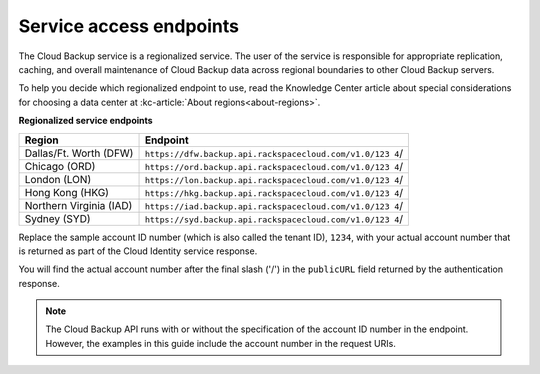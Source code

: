 .. _gsg-service-access-endpoints:

Service access endpoints
----------------------------------------------

The Cloud Backup service is a regionalized service. The user of the
service is responsible for appropriate replication, caching, and overall
maintenance of Cloud Backup data across regional boundaries to other
Cloud Backup servers.

To help you decide which regionalized endpoint to use, read the Knowledge Center article about special considerations for choosing a data center at :kc-article:`About regions<about-regions>`.

**Regionalized service endpoints**

+---------------------+------------------------------------------------------+
| Region              | Endpoint                                             |
+=====================+======================================================+
| Dallas/Ft. Worth    | ``https://dfw.backup.api.rackspacecloud.com/v1.0/123 |
| (DFW)               | 4``/                                                 |
+---------------------+------------------------------------------------------+
| Chicago (ORD)       | ``https://ord.backup.api.rackspacecloud.com/v1.0/123 |
|                     | 4``/                                                 |
+---------------------+------------------------------------------------------+
| London (LON)        | ``https://lon.backup.api.rackspacecloud.com/v1.0/123 |
|                     | 4``/                                                 |
+---------------------+------------------------------------------------------+
| Hong Kong (HKG)     | ``https://hkg.backup.api.rackspacecloud.com/v1.0/123 |
|                     | 4``/                                                 |
+---------------------+------------------------------------------------------+
| Northern Virginia   | ``https://iad.backup.api.rackspacecloud.com/v1.0/123 |
| (IAD)               | 4``/                                                 |
+---------------------+------------------------------------------------------+
| Sydney (SYD)        | ``https://syd.backup.api.rackspacecloud.com/v1.0/123 |
|                     | 4``/                                                 |
+---------------------+------------------------------------------------------+


Replace the sample account ID number (which is also called the tenant
ID), ``1234``, with your actual account number that is returned as
part of the Cloud Identity service response.

You will find the actual account number after the final slash ('/') in
the ``publicURL`` field returned by the authentication response.

..  note:: 
    The Cloud Backup API runs with or without the specification of the
    account ID number in the endpoint. However, the examples in this guide
    include the account number in the request URIs.
